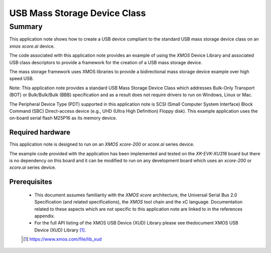 USB Mass Storage Device Class
=============================

Summary
-------

This application note shows how to create a USB device compliant to the standard
USB mass storage device class on an `xmos xcore.ai` device.

The code associated with this application note provides an example of using the
`XMOS` Device Library and associated USB class descriptors to provide a framework for the
creation of a USB mass storage device.

The mass storage framework uses XMOS libraries to provide a bidirectional
mass storage device example over high speed USB.

Note: This application note provides a standard USB Mass Storage Device Class which
addresses Bulk-Only Transport (BOT) or Bulk/Bulk/Bulk (BBB) specification and as a
result does not require drivers to run on Windows, Linux or Mac.

The Peripheral Device Type (PDT) supported in this application note is SCSI (Small Computer
System Interface) Block Command (SBC) Direct-access device (e.g., UHD (Ultra High Definition)
Floppy disk). This example application uses the on-board serial flash M25P16 as its memory device.

Required hardware
.................

This application note is designed to run on an `XMOS xcore-200` or `xcore.ai` series device.

The example code provided with the application has been implemented and tested
on the `XK-EVK-XU316` board but there is no dependency on this board and it can be modified to
run on any development board which uses an `xcore-200` or `xcore.ai` series device.

Prerequisites
.............

  - This document assumes familiarity with the `XMOS xcore` architecture, the Universal Serial
    Bus 2.0 Specification (and related specifications), the `XMOS` tool chain and the xC language.
    Documentation related to these aspects which are not specific to this application note are linked to in the references appendix.

  - For the full API listing of the XMOS USB Device (XUD) Library please see thedocument XMOS USB Device (XUD) Library [#]_.

  .. [#] https://www.xmos.com/file/lib_xud

